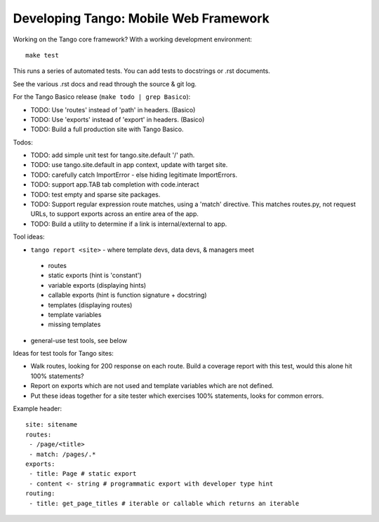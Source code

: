 ========================================
 Developing Tango: Mobile Web Framework
========================================

Working on the Tango core framework?
With a working development environment::

    make test

This runs a series of automated tests.
You can add tests to docstrings or .rst documents.

See the various .rst docs and read through the source & git log.

For the Tango Basico release (``make todo | grep Basico``):

* TODO: Use 'routes' instead of 'path' in headers. (Basico)
* TODO: Use 'exports' instead of 'export' in headers. (Basico)
* TODO: Build a full production site with Tango Basico.


Todos:

* TODO: add simple unit test for tango.site.default '/' path.
* TODO: use tango.site.default in app context, update with target site.
* TODO: carefully catch ImportError - else hiding legitimate ImportErrors.
* TODO: support app.TAB tab completion with code.interact
* TODO: test empty and sparse site packages.
* TODO: Support regular expression route matches, using a 'match' directive.
  This matches routes.py, not request URLs, to support exports across an
  entire area of the app.
* TODO: Build a utility to determine if a link is internal/external to app.


Tool ideas:

* ``tango report <site>`` - where template devs, data devs, & managers meet

 * routes
 * static exports (hint is 'constant')
 * variable exports (displaying hints)
 * callable exports (hint is function signature + docstring)
 * templates (displaying routes)
 * template variables
 * missing templates

* general-use test tools, see below


Ideas for test tools for Tango sites:

* Walk routes, looking for 200 response on each route.
  Build a coverage report with this test, would this alone hit 100% statements?
* Report on exports which are not used
  and template variables which are not defined.
* Put these ideas together for a site tester which exercises 100% statements,
  looks for common errors.


Example header::

    site: sitename
    routes:
     - /page/<title>
     - match: /pages/.*
    exports:
     - title: Page # static export
     - content <- string # programmatic export with developer type hint
    routing:
     - title: get_page_titles # iterable or callable which returns an iterable

